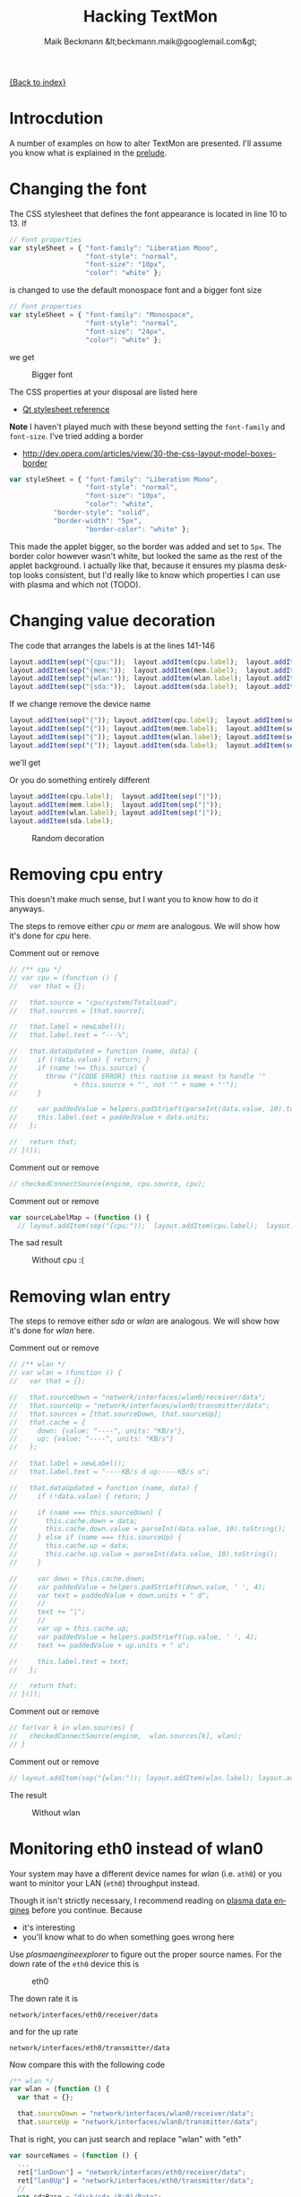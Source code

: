 # -*- eval:(ispell-change-dictionary "en_US") -*-
#+Title: Hacking TextMon
#+Author: Maik Beckmann &lt;beckmann.maik@googlemail.com&gt;
#+Language: en
#+Style: <link rel="stylesheet" type="text/css" href="org-mode.css"/>

[[file:index.html][{Back to index}]]

* Introcdution
A number of examples on how to alter TextMon are presented.  I'll assume you
know what is explained in the [[file:prelude.html][prelude]].

* Changing the font
The CSS stylesheet that defines the font appearance is located in line 10
to 13.  If
#+begin_src js
  // Font properties
  var styleSheet = { "font-family": "Liberation Mono",
                     "font-style": "normal",
                     "font-size": "10px",
                     "color": "white" };
#+end_src
is changed to use the default monospace font and a bigger font size
#+begin_src js
  // Font properties
  var styleSheet = { "font-family": "Monospace",
                     "font-style": "normal",
                     "font-size": "24px",
                     "color": "white" };
#+end_src
we get
#+caption: Bigger font
[[file:images/textmon-0.1/bigger_font.png]]

The CSS properties at your disposal are listed here
 - [[http://developer.qt.nokia.com/doc/qt-4.8/stylesheet-reference.html#list-of-properties][Qt stylesheet reference]]

*Note* I haven't played much with these beyond setting the =font-family= and
 =font-size=.  I've tried adding a border
 - [[http://dev.opera.com/articles/view/30-the-css-layout-model-boxes-border]]
#+BEGIN_SRC js
var styleSheet = { "font-family": "Liberation Mono",
                   "font-style": "normal",
                   "font-size": "10px",
                   "color": "white",
		   "border-style": "solid",
		   "border-width": "5px",
                   "border-color": "white" };
#+END_SRC
This made the applet bigger, so the border was added and set to =5px=.  The
border color however wasn't white, but looked the same as the rest of the
applet background.  I actually like that, because it ensures my plasma desktop
looks consistent, but I'd really like to know which properties I can use with
plasma and which not (TODO).

* Changing value decoration
The code that arranges the labels is at the lines 141-146
#+begin_src js
  layout.addItem(sep("{cpu:"));  layout.addItem(cpu.label);  layout.addItem(sep("}"));
  layout.addItem(sep("{mem:"));  layout.addItem(mem.label);  layout.addItem(sep("}"));
  layout.addItem(sep("{wlan:")); layout.addItem(wlan.label); layout.addItem(sep("}"));
  layout.addItem(sep("{sda:"));  layout.addItem(sda.label);  layout.addItem(sep("}"));
#+end_src
If we change remove the device name
#+begin_src js
  layout.addItem(sep("{")); layout.addItem(cpu.label);  layout.addItem(sep("}"));
  layout.addItem(sep("{")); layout.addItem(mem.label);  layout.addItem(sep("}"));
  layout.addItem(sep("{")); layout.addItem(wlan.label); layout.addItem(sep("}"));
  layout.addItem(sep("{")); layout.addItem(sda.label);  layout.addItem(sep("}"));
#+end_src
we'll get
#+caption: Without device names
[[file:images/textmon-0.1/without_device_names.png]]
Or you do something entirely different
#+begin_src js
  layout.addItem(cpu.label);  layout.addItem(sep("|"));
  layout.addItem(mem.label);  layout.addItem(sep("|"));
  layout.addItem(wlan.label); layout.addItem(sep("|"));
  layout.addItem(sda.label);
#+end_src
#+caption: Random decoration
[[file:images/textmon-0.1/random_decoration.png]]

* Removing cpu entry
This doesn't make much sense, but I want you to know how to do it anyways.

The steps to remove either /cpu/ or /mem/ are analogous.  We will show how it's
done for /cpu/ here.

Comment out or remove
#+begin_src js
  // /** cpu */
  // var cpu = (function () {
  //   var that = {};

  //   that.source = "cpu/system/TotalLoad";
  //   that.sources = [that.source];

  //   that.label = newLabel();
  //   that.label.text = "---%";

  //   that.dataUpdated = function (name, data) {
  //     if (!data.value) { return; }
  //     if (name !== this.source) {
  //       throw ("[CODE ERROR] this routine is meant to handle '"
  //              + this.source + "', not '" + name + "'");
  //     }

  //     var paddedValue = helpers.padStrLeft(parseInt(data.value, 10).toString(), ' ', 3);
  //     this.label.text = paddedValue + data.units;
  //   };

  //   return that;
  // }());
#+end_src

Comment out or remove
#+begin_src js
  // checkedConnectSource(engine, cpu.source, cpu);
#+end_src

Comment out or remove
#+begin_src js
var sourceLabelMap = (function () {
  // layout.addItem(sep("{cpu:"));  layout.addItem(cpu.label);  layout.addItem(sep("}"));
#+end_src

The sad result
#+caption: Without cpu :(
[[file:images/textmon-0.1/without_cpu.png]]

* Removing wlan entry
The steps to remove either /sda/ or /wlan/ are analogous.  We will show how
it's done for /wlan/ here.

Comment out or remove
#+begin_src js
  // /** wlan */
  // var wlan = (function () {
  //   var that = {};

  //   that.sourceDown = "network/interfaces/wlan0/receiver/data";
  //   that.sourceUp = "network/interfaces/wlan0/transmitter/data";
  //   that.sources = [that.sourceDown, that.sourceUp];
  //   that.cache = {
  //     down: {value: "----", units: "KB/s"},
  //     up: {value: "----", units: "KB/s"}
  //   };

  //   that.label = newLabel();
  //   that.label.text = "----KB/s d up:----KB/s u";

  //   that.dataUpdated = function (name, data) {
  //     if (!data.value) { return; }

  //     if (name === this.sourceDown) {
  //       this.cache.down = data;
  //       this.cache.down.value = parseInt(data.value, 10).toString();
  //     } else if (name === this.sourceUp) {
  //       this.cache.up = data;
  //       this.cache.up.value = parseInt(data.value, 10).toString();
  //     }

  //     var down = this.cache.down;
  //     var paddedValue = helpers.padStrLeft(down.value, ' ', 4);
  //     var text = paddedValue + down.units + " d";
  //     //
  //     text += "|";
  //     //
  //     var up = this.cache.up;
  //     var paddedValue = helpers.padStrLeft(up.value, ' ', 4);
  //     text += paddedValue + up.units + " u";

  //     this.label.text = text;
  //   };

  //   return that;
  // }());
#+end_src

Comment out or remove
#+begin_src js
  // for(var k in wlan.sources) {
  //   checkedConnectSource(engine,  wlan.sources[k], wlan);
  // }
#+end_src

Comment out or remove
#+begin_src js
  // layout.addItem(sep("{wlan:")); layout.addItem(wlan.label); layout.addItem(sep("}"));
#+end_src

The result
#+caption: Without wlan
[[file:images/textmon-0.1/without_wlan.png]]

* Monitoring eth0 instead of wlan0
Your system may have a different device names for /wlan/ (i.e. =ath0=) or you
want to minitor your LAN (=eth0=) throughput instead.

Though it isn't strictly necessary, I recommend reading on [[file:dataengines.html][plasma data engines]]
before you continue.  Because
 - it's interesting
 - you'll know what to do when something goes wrong here

Use /plasmaengineexplorer/ to figure out the proper source names.  For the down
rate of the =eth0= device this is
#+caption: eth0
[[file:images/textmon-0.1/engine_explorer_eth0.png]]
#
The down rate it is
: network/interfaces/eth0/receiver/data
and for the up rate
: network/interfaces/eth0/transmitter/data
Now compare this with the following code
#+BEGIN_SRC js
  /** wlan */
  var wlan = (function () {
    var that = {};

    that.sourceDown = "network/interfaces/wlan0/receiver/data";
    that.sourceUp = "network/interfaces/wlan0/transmitter/data";
#+END_SRC
That is right, you can just search and replace "wlan" with "eth"
#+begin_src js
  var sourceNames = (function () {
    ...
    ret["lanDown"] = "network/interfaces/eth0/receiver/data";
    ret["lan0Up"] = "network/interfaces/eth0/transmitter/data";
    //
    var sdaBase = "disk/sda_(8:0)/Rate";
    ...
#+end_src
you simply replace ~wlan" with "lan" in
 - =sourceLabelMap=
 - =dataCache=
 - =formatters=
 - =updateLabels=
#+caption: lan instead of wlan
[[file:images/textmon-0.1/lan_instead_wlan.png]]

#+begin_src js
  /** eth */
  var eth = (function () {
    var that = {};

    that.sourceDown = "network/interfaces/eth0/receiver/data";
    that.sourceUp = "network/interfaces/eth0/transmitter/data";
    that.sources = [that.sourceDown, that.sourceUp];
#+end_src

Change
#+BEGIN_SRC js
  for(var k in wlan.sources) {
    checkedConnectSource(engine,  wlan.sources[k], wlan);
  }
#+END_SRC
to
#+BEGIN_SRC js
  for(var k in eth.sources) {
    checkedConnectSource(engine,  eth.sources[k], eth);
  }
#+END_SRC

Change
 : layout.addItem(sep("{wlan:")); layout.addItem(wlan.label); layout.addItem(sep("}"));
to
 : layout.addItem(sep("{lan:")); layout.addItem(eth.label); layout.addItem(sep("}"));

#+caption: lan instead of wlan
[[file:images/textmon-0.1/lan_instead_wlan.png]]

* COMMENT My personal setup
Changes I made to suit my personal preferences
** decorators
#+begin_src js
  layout.addItem(cpu.label);  layout.addItem(sep("|"));
  layout.addItem(mem.label);  layout.addItem(sep("|"));
  layout.addItem(wlan.label); layout.addItem(sep("|"));
  layout.addItem(sda.label);
#+end_src

** wlan
To make sense, you also have to change
 : text += "|";
to
 : text += " ";
in the function body of =dataUpdated= in the =sda= and =wlan= objects.

 : that.label.text = "down:----KB/s up:----KB/s";
to
 : that.label.text = "----KB/s d up:----KB/s u";


 : text += "up:" + paddedValue + up.units;
to

 : var text = "down:" + paddedValue + down.units;
to
 : var text = paddedValue + down.units + " d";

** sda
 : that.label.text = "read:-----KB/s write:-----KB/s";
to
 : that.label.text = "-----KB/s r -----KB/s w";

 : var text = "write:" + paddedValue + read.units;
to
 : var text = paddedValue + read.units + " r";

 : text += "read: " + paddedValue + write.units;
to
 : text += paddedValue + write.units + " w";
